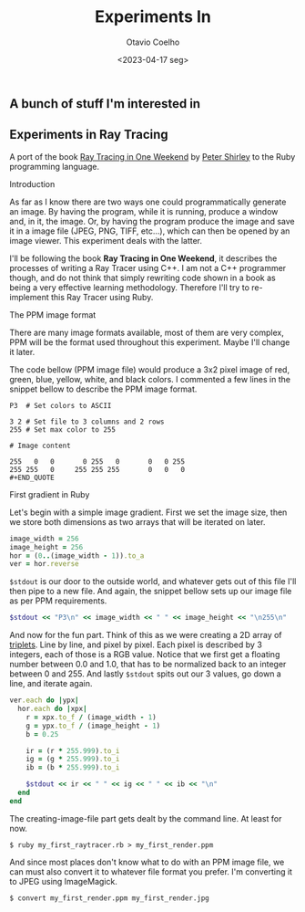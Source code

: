#+title: Experiments In
#+author: Otavio Coelho
#+date: <2023-04-17 seg>
#+OPTIONS: toc:

** A bunch of stuff I'm interested in
** Experiments in Ray Tracing
:PROPERTIES:
:header-args:ruby: :tangle Raytracing/raytracer.rb :comments link
:header-args: :hlines yes
:END:

A port of the book [[https:raytracing.github.io/books/RayTracingInOneWeekend.html][Ray Tracing in One Weekend]] by [[https://github.com/petershirley][Peter Shirley]] to the Ruby programming language.

**** Introduction

As far as I know there are two ways one could programmatically generate an image. By having the program, while it is running, produce a window and, in it, the image. Or, by having the program produce the image and save it in a image file (JPEG, PNG, TIFF, etc...), which can then be opened by an image viewer. This experiment deals with the latter.

I'll be following the book *Ray Tracing in One Weekend*, it describes the processes of writing a Ray Tracer using C++. I am not a C++ programmer though, and do not think that simply rewriting code shown in a book as being a very effective learning methodology. Therefore I'll try to re-implement this Ray Tracer using Ruby.

**** The PPM image format

There are many image formats available, most of them are very complex, PPM will be the format used throughout this experiment. Maybe I'll change it later.

The code bellow (PPM image file) would produce a 3x2 pixel image of red, green, blue, yellow, white, and black colors. I commented a few lines in the snippet bellow to describe the PPM image format.

#+begin_src
P3  # Set colors to ASCII

3 2 # Set file to 3 columns and 2 rows
255 # Set max color to 255

# Image content

255   0   0       0 255   0       0   0 255
255 255   0     255 255 255       0   0   0
#+END_QUOTE
#+end_src

**** First gradient in Ruby

Let's begin with a simple image gradient. First we set the image size, then we store both dimensions as two arrays that will be iterated on later.

#+begin_src ruby
image_width = 256
image_height = 256
hor = (0..(image_width - 1)).to_a
ver = hor.reverse
#+end_src

~$stdout~ is our door to the outside world, and whatever gets out of this file I'll then pipe to a new file. And again, the snippet bellow sets up our image file as per PPM requirements.

#+begin_src ruby
$stdout << "P3\n" << image_width << " " << image_height << "\n255\n"
#+end_src

And now for the fun part. Think of this as we were creating a 2D array of [[wikipedia:Tuple][triplets]]. Line by line, and pixel by pixel. Each pixel is described by 3 integers, each of those is a RGB value. Notice that we first get a floating number between 0.0 and 1.0, that has to be normalized back to an integer between 0 and 255. And lastly ~$stdout~ spits out our 3 values, go down a line, and iterate again.

#+begin_src ruby
ver.each do |ypx|
  hor.each do |xpx|
    r = xpx.to_f / (image_width - 1)
    g = ypx.to_f / (image_height - 1)
    b = 0.25

    ir = (r * 255.999).to_i
    ig = (g * 255.999).to_i
    ib = (b * 255.999).to_i

    $stdout << ir << " " << ig << " " << ib << "\n"
  end
end
#+end_src

The creating-image-file part gets dealt by the command line. At least for now.

#+begin_src shell
$ ruby my_first_raytracer.rb > my_first_render.ppm
#+end_src

And since most places don't know what to do with an PPM image file, we can must also convert it to whatever file format you prefer. I'm converting it to JPEG using ImageMagick.

#+begin_src shell
$ convert my_first_render.ppm my_first_render.jpg
#+end_src
[[./ruby_gradient.jpg]]
